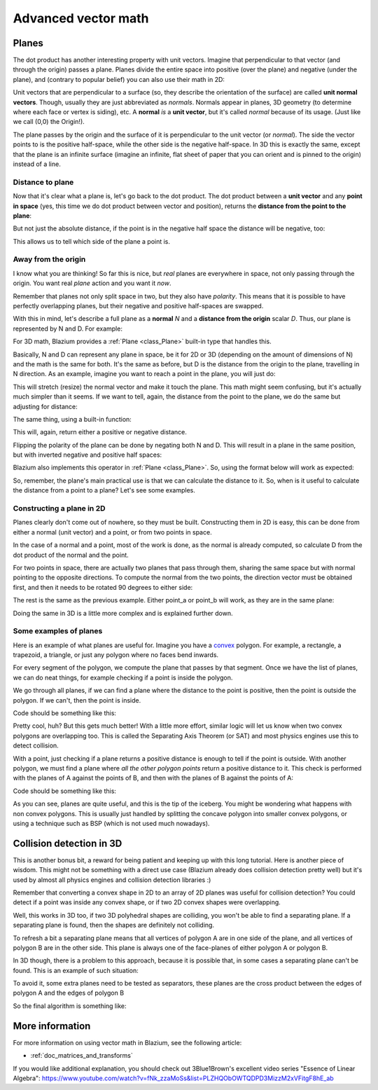 .. _doc_vectors_advanced:

Advanced vector math
====================

Planes
~~~~~~

The dot product has another interesting property with unit vectors.
Imagine that perpendicular to that vector (and through the origin)
passes a plane. Planes divide the entire space into positive
(over the plane) and negative (under the plane), and (contrary to
popular belief) you can also use their math in 2D:

.. image:: img/tutovec10.png

Unit vectors that are perpendicular to a surface (so, they describe the
orientation of the surface) are called **unit normal vectors**. Though,
usually they are just abbreviated as *normals*. Normals appear in
planes, 3D geometry (to determine where each face or vertex is siding),
etc. A **normal** *is* a **unit vector**, but it's called *normal*
because of its usage. (Just like we call (0,0) the Origin!).

The plane passes by the origin and the
surface of it is perpendicular to the unit vector (or *normal*). The
side the vector points to is the positive half-space, while the
other side is the negative half-space. In 3D this is exactly the same,
except that the plane is an infinite surface (imagine an infinite, flat
sheet of paper that you can orient and is pinned to the origin) instead
of a line.

Distance to plane
-----------------

Now that it's clear what a plane is, let's go back to the dot product.
The dot product between a **unit vector** and any **point in space**
(yes, this time we do dot product between vector and position), returns
the **distance from the point to the plane**:

.. tabs::
 .. code-tab:: gdscript GDScript

    var distance = normal.dot(point)

 .. code-tab:: csharp

    var distance = normal.Dot(point);

But not just the absolute distance, if the point is in the negative half
space the distance will be negative, too:

.. image:: img/tutovec11.png

This allows us to tell which side of the plane a point is.

Away from the origin
--------------------

I know what you are thinking! So far this is nice, but *real* planes are
everywhere in space, not only passing through the origin. You want real
*plane* action and you want it *now*.

Remember that planes not only split space in two, but they also have
*polarity*. This means that it is possible to have perfectly overlapping
planes, but their negative and positive half-spaces are swapped.

With this in mind, let's describe a full plane as a **normal** *N* and a
**distance from the origin** scalar *D*. Thus, our plane is represented
by N and D. For example:

.. image:: img/tutovec12.png

For 3D math, Blazium provides a :ref:`Plane <class_Plane>`
built-in type that handles this.

Basically, N and D can represent any plane in space, be it for 2D or 3D
(depending on the amount of dimensions of N) and the math is the same
for both. It's the same as before, but D is the distance from the origin
to the plane, travelling in N direction. As an example, imagine you want
to reach a point in the plane, you will just do:

.. tabs::
 .. code-tab:: gdscript GDScript

    var point_in_plane = N*D

 .. code-tab:: csharp

    var pointInPlane = N * D;

This will stretch (resize) the normal vector and make it touch the
plane. This math might seem confusing, but it's actually much simpler
than it seems. If we want to tell, again, the distance from the point to
the plane, we do the same but adjusting for distance:

.. tabs::
 .. code-tab:: gdscript GDScript

    var distance = N.dot(point) - D

 .. code-tab:: csharp

    var distance = N.Dot(point) - D;

The same thing, using a built-in function:

.. tabs::
 .. code-tab:: gdscript GDScript

    var distance = plane.distance_to(point)

 .. code-tab:: csharp

    var distance = plane.DistanceTo(point);

This will, again, return either a positive or negative distance.

Flipping the polarity of the plane can be done by negating both
N and D. This will result in a plane in the same position, but with
inverted negative and positive half spaces:

.. tabs::
 .. code-tab:: gdscript GDScript

    N = -N
    D = -D

 .. code-tab:: csharp

    N = -N;
    D = -D;

Blazium also implements this operator in :ref:`Plane <class_Plane>`.
So, using the format below will work as expected:

.. tabs::
 .. code-tab:: gdscript GDScript

    var inverted_plane = -plane

 .. code-tab:: csharp

    var invertedPlane = -plane;

So, remember, the plane's main practical use is that we can
calculate the distance to it. So, when is it useful to calculate the
distance from a point to a plane? Let's see some examples.

Constructing a plane in 2D
--------------------------

Planes clearly don't come out of nowhere, so they must be built.
Constructing them in 2D is easy, this can be done from either a normal
(unit vector) and a point, or from two points in space.

In the case of a normal and a point, most of the work is done, as the
normal is already computed, so calculate D from the dot product of
the normal and the point.

.. tabs::
 .. code-tab:: gdscript GDScript

    var N = normal
    var D = normal.dot(point)

 .. code-tab:: csharp

    var N = normal;
    var D = normal.Dot(point);

For two points in space, there are actually two planes that pass through
them, sharing the same space but with normal pointing to the opposite
directions. To compute the normal from the two points, the direction
vector must be obtained first, and then it needs to be rotated 90
degrees to either side:

.. tabs::
 .. code-tab:: gdscript GDScript

    # Calculate vector from `a` to `b`.
    var dvec = point_a.direction_to(point_b)
    # Rotate 90 degrees.
    var normal = Vector2(dvec.y, -dvec.x)
    # Alternatively (depending the desired side of the normal):
    # var normal = Vector2(-dvec.y, dvec.x)

 .. code-tab:: csharp

    // Calculate vector from `a` to `b`.
    var dvec = pointA.DirectionTo(pointB);
    // Rotate 90 degrees.
    var normal = new Vector2(dvec.Y, -dvec.X);
    // Alternatively (depending the desired side of the normal):
    // var normal = new Vector2(-dvec.Y, dvec.X);

The rest is the same as the previous example. Either point_a or
point_b will work, as they are in the same plane:

.. tabs::
 .. code-tab:: gdscript GDScript

    var N = normal
    var D = normal.dot(point_a)
    # this works the same
    # var D = normal.dot(point_b)

 .. code-tab:: csharp

    var N = normal;
    var D = normal.Dot(pointA);
    // this works the same
    // var D = normal.Dot(pointB);

Doing the same in 3D is a little more complex and is explained
further down.

Some examples of planes
-----------------------

Here is an example of what planes are useful for. Imagine you have
a `convex <https://www.mathsisfun.com/definitions/convex.html>`__
polygon. For example, a rectangle, a trapezoid, a triangle, or just any
polygon where no faces bend inwards.

For every segment of the polygon, we compute the plane that passes by
that segment. Once we have the list of planes, we can do neat things,
for example checking if a point is inside the polygon.

We go through all planes, if we can find a plane where the distance to
the point is positive, then the point is outside the polygon. If we
can't, then the point is inside.

.. image:: img/tutovec13.png

Code should be something like this:

.. tabs::
 .. code-tab:: gdscript GDScript

    var inside = true
    for p in planes:
        # check if distance to plane is positive
        if (p.distance_to(point) > 0):
            inside = false
            break # with one that fails, it's enough

 .. code-tab:: csharp

    var inside = true;
    foreach (var p in planes)
    {
        // check if distance to plane is positive
        if (p.DistanceTo(point) > 0)
        {
            inside = false;
            break; // with one that fails, it's enough
        }
    }

Pretty cool, huh? But this gets much better! With a little more effort,
similar logic will let us know when two convex polygons are overlapping
too. This is called the Separating Axis Theorem (or SAT) and most
physics engines use this to detect collision.

With a point, just checking if a plane
returns a positive distance is enough to tell if the point is outside.
With another polygon, we must find a plane where *all* *the* *other*
*polygon* *points* return a positive distance to it. This check is
performed with the planes of A against the points of B, and then with
the planes of B against the points of A:

.. image:: img/tutovec14.png

Code should be something like this:

.. tabs::
 .. code-tab:: gdscript GDScript

    var overlapping = true

    for p in planes_of_A:
        var all_out = true
        for v in points_of_B:
            if (p.distance_to(v) < 0):
                all_out = false
                break

        if (all_out):
            # a separating plane was found
            # do not continue testing
            overlapping = false
            break

    if (overlapping):
        # only do this check if no separating plane
        # was found in planes of A
        for p in planes_of_B:
            var all_out = true
            for v in points_of_A:
                if (p.distance_to(v) < 0):
                    all_out = false
                    break

            if (all_out):
                overlapping = false
                break

    if (overlapping):
        print("Polygons Collided!")

 .. code-tab:: csharp

        var overlapping = true;

        foreach (Plane plane in planesOfA)
        {
            var allOut = true;
            foreach (Vector3 point in pointsOfB)
            {
                if (plane.DistanceTo(point) < 0)
                {
                    allOut = false;
                    break;
                }
            }

            if (allOut)
            {
                // a separating plane was found
                // do not continue testing
                overlapping = false;
                break;
            }
        }

        if (overlapping)
        {
            // only do this check if no separating plane
            // was found in planes of A
            foreach (Plane plane in planesOfB)
            {
                var allOut = true;
                foreach (Vector3 point in pointsOfA)
                {
                    if (plane.DistanceTo(point) < 0)
                    {
                        allOut = false;
                        break;
                    }
                }

                if (allOut)
                {
                    overlapping = false;
                    break;
                }
            }
        }

        if (overlapping)
        {
            GD.Print("Polygons Collided!");
        }

As you can see, planes are quite useful, and this is the tip of the
iceberg. You might be wondering what happens with non convex polygons.
This is usually just handled by splitting the concave polygon into
smaller convex polygons, or using a technique such as BSP (which is not
used much nowadays).

Collision detection in 3D
~~~~~~~~~~~~~~~~~~~~~~~~~

This is another bonus bit, a reward for being patient and keeping up
with this long tutorial. Here is another piece of wisdom. This might
not be something with a direct use case (Blazium already does collision
detection pretty well) but it's used by almost all physics engines and collision
detection libraries :)

Remember that converting a convex shape in 2D to an array of 2D planes
was useful for collision detection? You could detect if a point was
inside any convex shape, or if two 2D convex shapes were overlapping.

Well, this works in 3D too, if two 3D polyhedral shapes are colliding,
you won't be able to find a separating plane. If a separating plane is
found, then the shapes are definitely not colliding.

To refresh a bit a separating plane means that all vertices of polygon A
are in one side of the plane, and all vertices of polygon B are in the
other side. This plane is always one of the face-planes of either
polygon A or polygon B.

In 3D though, there is a problem to this approach, because it is
possible that, in some cases a separating plane can't be found. This is
an example of such situation:

.. image:: img/tutovec22.png

To avoid it, some extra planes need to be tested as separators, these
planes are the cross product between the edges of polygon A and the
edges of polygon B

.. image:: img/tutovec23.png

So the final algorithm is something like:

.. tabs::
 .. code-tab:: gdscript GDScript

    var overlapping = true

    for p in planes_of_A:
        var all_out = true
        for v in points_of_B:
            if (p.distance_to(v) < 0):
                all_out = false
                break

        if (all_out):
            # a separating plane was found
            # do not continue testing
            overlapping = false
            break

    if (overlapping):
        # only do this check if no separating plane
        # was found in planes of A
        for p in planes_of_B:
            var all_out = true
            for v in points_of_A:
                if (p.distance_to(v) < 0):
                    all_out = false
                    break

            if (all_out):
                overlapping = false
                break

    if (overlapping):
        for ea in edges_of_A:
            for eb in edges_of_B:
                var n = ea.cross(eb)
                if (n.length() == 0):
                    continue

                var max_A = -1e20 # tiny number
                var min_A = 1e20 # huge number

                # we are using the dot product directly
                # so we can map a maximum and minimum range
                # for each polygon, then check if they
                # overlap.

                for v in points_of_A:
                    var d = n.dot(v)
                    max_A = max(max_A, d)
                    min_A = min(min_A, d)

                var max_B = -1e20 # tiny number
                var min_B = 1e20 # huge number

                for v in points_of_B:
                    var d = n.dot(v)
                    max_B = max(max_B, d)
                    min_B = min(min_B, d)

                if (min_A > max_B or min_B > max_A):
                    # not overlapping!
                    overlapping = false
                    break

            if (not overlapping):
                break

    if (overlapping):
       print("Polygons collided!")

 .. code-tab:: csharp

    var overlapping = true;

    foreach (Plane plane in planesOfA)
    {
        var allOut = true;
        foreach (Vector3 point in pointsOfB)
        {
            if (plane.DistanceTo(point) < 0)
            {
                allOut = false;
                break;
            }
        }

        if (allOut)
        {
            // a separating plane was found
            // do not continue testing
            overlapping = false;
            break;
        }
    }

    if (overlapping)
    {
        // only do this check if no separating plane
        // was found in planes of A
        foreach (Plane plane in planesOfB)
        {
            var allOut = true;
            foreach (Vector3 point in pointsOfA)
            {
                if (plane.DistanceTo(point) < 0)
                {
                    allOut = false;
                    break;
                }
            }

            if (allOut)
            {
                overlapping = false;
                break;
            }
        }
    }

    if (overlapping)
    {
        foreach (Vector3 edgeA in edgesOfA)
        {
            foreach (Vector3 edgeB in edgesOfB)
            {
                var normal = edgeA.Cross(edgeB);
                if (normal.Length() == 0)
                {
                    continue;
                }

                var maxA = float.MinValue; // tiny number
                var minA = float.MaxValue; // huge number

                // we are using the dot product directly
                // so we can map a maximum and minimum range
                // for each polygon, then check if they
                // overlap.

                foreach (Vector3 point in pointsOfA)
                {
                    var distance = normal.Dot(point);
                    maxA = Mathf.Max(maxA, distance);
                    minA = Mathf.Min(minA, distance);
                }

                var maxB = float.MinValue; // tiny number
                var minB = float.MaxValue; // huge number

                foreach (Vector3 point in pointsOfB)
                {
                    var distance = normal.Dot(point);
                    maxB = Mathf.Max(maxB, distance);
                    minB = Mathf.Min(minB, distance);
                }

                if (minA > maxB || minB > maxA)
                {
                    // not overlapping!
                    overlapping = false;
                    break;
                }
            }

            if (!overlapping)
            {
                break;
            }

        }
    }

    if (overlapping)
    {
        GD.Print("Polygons Collided!");
    }

More information
~~~~~~~~~~~~~~~~

For more information on using vector math in Blazium, see the following article:

- :ref:`doc_matrices_and_transforms`

If you would like additional explanation, you should check out
3Blue1Brown's excellent video series "Essence of Linear Algebra":
https://www.youtube.com/watch?v=fNk_zzaMoSs&list=PLZHQObOWTQDPD3MizzM2xVFitgF8hE_ab
